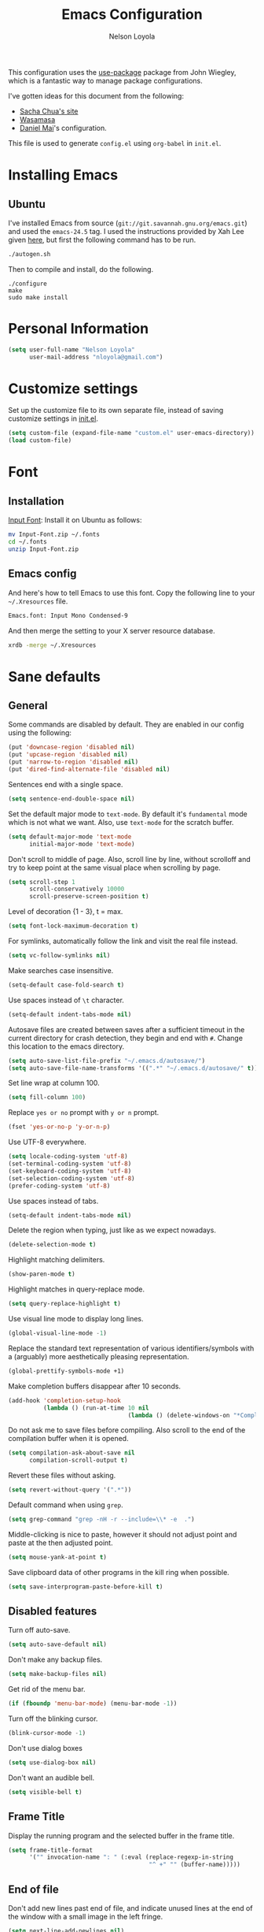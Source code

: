 #+TITLE: Emacs Configuration
#+AUTHOR: Nelson Loyola

This configuration uses the [[https://github.com/jwiegley/use-package][use-package]] package from John Wiegley,
which is a fantastic way to manage package configurations.

I've gotten ideas for this document from the following:

- [[http://pages.sachachua.com/.emacs.d/Sacha.html][Sacha Chua's site]]
- [[https://github.com/wasamasa/dotemacs/blob/master/init.org][Wasamasa]]
- [[https://github.com/danielmai/.emacs.d][Daniel Mai]]'s configuration.

This file is used to generate ~config.el~ using ~org-babel~ in
~init.el~.

* Installing Emacs
** Ubuntu

I've installed Emacs from source (=git://git.savannah.gnu.org/emacs.git=) and used the =emacs-24.5= tag. I used
the instructions provided by Xah Lee given [[http://ergoemacs.org/emacs/building_emacs_on_linux.html][here]], but first the
following command has to be run.

#+begin_src sh
./autogen.sh
#+end_src

Then to compile and install, do the following.

#+BEGIN_SRC
./configure
make
sudo make install
#+END_SRC

* Personal Information

#+begin_src emacs-lisp
(setq user-full-name "Nelson Loyola"
      user-mail-address "nloyola@gmail.com")
#+end_src

* Customize settings

Set up the customize file to its own separate file, instead of saving
customize settings in [[file:init.el][init.el]].

#+begin_src emacs-lisp
(setq custom-file (expand-file-name "custom.el" user-emacs-directory))
(load custom-file)
#+end_src

* Font
** Installation

[[http://input.fontbureau.com/download/][Input Font]]: Install it on Ubuntu as follows:

#+begin_src sh :tangle no
mv Input-Font.zip ~/.fonts
cd ~/.fonts
unzip Input-Font.zip
#+end_src

** Emacs config

And here's how to tell Emacs to use this font. Copy the following line to your
=~/.Xresources= file.

#+begin_src sh :tangle no
Emacs.font: Input Mono Condensed-9
#+end_src

And then merge the setting to your X server resource database.

#+begin_src sh :tangle no
xrdb -merge ~/.Xresources
#+end_src
* Sane defaults
** General

Some commands are disabled by default. They are enabled in our config
using the following:

#+begin_src emacs-lisp
(put 'downcase-region 'disabled nil)
(put 'upcase-region 'disabled nil)
(put 'narrow-to-region 'disabled nil)
(put 'dired-find-alternate-file 'disabled nil)
#+end_src

Sentences end with a single space.

#+BEGIN_SRC emacs-lisp
(setq sentence-end-double-space nil)
#+END_SRC

Set the default major mode to =text-mode=. By default it's =fundamental= mode which is
not what we want. Also, use =text-mode= for the scratch buffer.

#+BEGIN_SRC emacs-lisp
(setq default-major-mode 'text-mode
      initial-major-mode 'text-mode)
#+END_SRC

Don't scroll to middle of page. Also, scroll line by line, without
scrolloff and try to keep point at the same visual place when
scrolling by page.

#+BEGIN_SRC emacs-lisp
(setq scroll-step 1
      scroll-conservatively 10000
      scroll-preserve-screen-position t)
#+END_SRC

Level of decoration {1 - 3}, t = max.

#+BEGIN_SRC emacs-lisp
(setq font-lock-maximum-decoration t)
#+END_SRC

For symlinks, automatically follow the link and visit the real file instead.

#+BEGIN_SRC emacs-lisp
(setq vc-follow-symlinks nil)
#+END_SRC

Make searches case insensitive.

#+BEGIN_SRC emacs-lisp
(setq-default case-fold-search t)
#+END_SRC

Use spaces instead of ~\t~ character.

#+BEGIN_SRC emacs-lisp
(setq-default indent-tabs-mode nil)
#+END_SRC

Autosave files are created between saves after a sufficient timeout in
the current directory for crash detection, they begin and end with
=#=.  Change this location to the emacs directory.

#+BEGIN_SRC emacs-lisp
(setq auto-save-list-file-prefix "~/.emacs.d/autosave/")
(setq auto-save-file-name-transforms '((".*" "~/.emacs.d/autosave/" t)))
#+END_SRC

Set line wrap at column 100.

#+BEGIN_SRC emacs-lisp
(setq fill-column 100)
#+END_SRC

Replace =yes or no= prompt with =y or n= prompt.

#+BEGIN_SRC emacs-lisp
(fset 'yes-or-no-p 'y-or-n-p)
#+END_SRC

Use UTF-8 everywhere.

#+BEGIN_SRC emacs-lisp
(setq locale-coding-system 'utf-8)
(set-terminal-coding-system 'utf-8)
(set-keyboard-coding-system 'utf-8)
(set-selection-coding-system 'utf-8)
(prefer-coding-system 'utf-8)
#+END_SRC

Use spaces instead of tabs.

#+BEGIN_SRC emacs-lisp
(setq-default indent-tabs-mode nil)
#+END_SRC

Delete the region when typing, just like as we expect nowadays.

#+BEGIN_SRC emacs-lisp
(delete-selection-mode t)
#+END_SRC

Highlight matching delimiters.

#+BEGIN_SRC emacs-lisp
(show-paren-mode t)
#+END_SRC

Highlight matches in query-replace mode.

#+BEGIN_SRC emacs-lisp
(setq query-replace-highlight t)
#+END_SRC

Use visual line mode to display long lines.

#+BEGIN_SRC emacs-lisp
(global-visual-line-mode -1)
#+END_SRC

Replace the standard text representation of various identifiers/symbols
with a (arguably) more aesthetically pleasing representation.

#+BEGIN_SRC emacs-lisp
(global-prettify-symbols-mode +1)
#+END_SRC

Make completion buffers disappear after 10 seconds.

#+BEGIN_SRC emacs-lisp
(add-hook 'completion-setup-hook
          (lambda () (run-at-time 10 nil
                                  (lambda () (delete-windows-on "*Completions*")))))
#+END_SRC

Do not ask me to save files before compiling. Also scroll to the end
of the compilation buffer when it is opened.

#+BEGIN_SRC emacs-lisp
(setq compilation-ask-about-save nil
      compilation-scroll-output t)
#+END_SRC

Revert these files without asking.

#+BEGIN_SRC emacs-lisp
(setq revert-without-query '(".*"))
#+END_SRC

Default command when using ~grep~.

#+BEGIN_SRC emacs-lisp
(setq grep-command "grep -nH -r --include=\\* -e  .")
#+END_SRC

Middle-clicking is nice to paste, however it should not adjust point
and paste at the then adjusted point.

#+BEGIN_SRC emacs-lisp
(setq mouse-yank-at-point t)
#+END_SRC

Save clipboard data of other programs in the kill ring when possible.

#+BEGIN_SRC emacs-lisp
(setq save-interprogram-paste-before-kill t)
#+END_SRC

** Disabled features

Turn off auto-save.

#+BEGIN_SRC emacs-lisp
(setq auto-save-default nil)
#+END_SRC

Don't make any backup files.

#+BEGIN_SRC emacs-lisp
(setq make-backup-files nil)
#+END_SRC

Get rid of the menu bar.

#+BEGIN_SRC emacs-lisp
(if (fboundp 'menu-bar-mode) (menu-bar-mode -1))
#+END_SRC

Turn off the blinking cursor.

#+BEGIN_SRC emacs-lisp
(blink-cursor-mode -1)
#+END_SRC

Don't use dialog boxes

#+BEGIN_SRC emacs-lisp
(setq use-dialog-box nil)
#+END_SRC

Don't want an audible bell.

#+BEGIN_SRC emacs-lisp
(setq visible-bell t)
#+END_SRC

** Frame Title

Display the running program and the selected buffer in the frame title.

#+BEGIN_SRC emacs-lisp
(setq frame-title-format
      '("" invocation-name ": " (:eval (replace-regexp-in-string
                                        "^ +" "" (buffer-name)))))
#+END_SRC

** End of file

Don't add new lines past end of file, and indicate unused lines at the
end of the window with a small image in the left fringe.

#+BEGIN_SRC emacs-lisp
(setq next-line-add-newlines nil)
(setq-default indicate-empty-lines t)
#+END_SRC

Add =\n= to end of file if required.

#+BEGIN_SRC emacs-lisp
(setq require-final-newline t)
#+END_SRC

** Key bindings

#+begin_src emacs-lisp
(global-set-key (kbd "M-g g")         'goto-line)
(global-set-key (kbd "M-%")           'query-replace-regexp)
;;(global-set-key "\C-x\C-e"          'compile)
(global-set-key (kbd "C-x C-n")       'next-error)
(global-set-key (kbd "C-x C-i")       'c-indent-exp)

(global-set-key (kbd "<f1>")          'indent-for-tab-command)
(global-set-key [(shift f1)]          'indent-region)
(global-set-key (kbd "<f2>")          '(lambda () (interactive) (save-some-buffers t)))
(global-set-key [(shift f2)]          '(lambda () (interactive) (revert-buffer t t)))
(global-set-key [(shift f3)]          'helm-recentf)
(global-set-key [(meta shift f3)]     'sbt-grep)
(global-set-key [f4]                  'next-error)
(global-set-key [f5]                  'compile)
(global-set-key [(shift f5)]          'toggle-truncate-lines)
(global-set-key [(shift f11)]         'eval-region)
(global-set-key [(control shift f11)] 'align-regexp)
#+end_src

** Line numbers.

#+begin_src emacs-lisp
(dolist (mode-hook '(text-mode-hook prog-mode-hook))
  (add-hook mode-hook
            (lambda ()
              (linum-mode t))))
#+end_src

** Mode line

Display the column number in the mode line.

#+BEGIN_SRC emacs-lisp
(column-number-mode t)
#+END_SRC

Use the directory name to make buffer names unique.

#+BEGIN_SRC emacs-lisp
(setq uniquify-buffer-name-style 'forward)
#+END_SRC

Do not show thees modes in the mode line.

#+begin_src emacs-lisp
(diminish 'visual-line-mode)
(diminish 'abbrev-mode)
#+end_src
** Remove trailing whitespace

#+BEGIN_SRC emacs-lisp
(add-hook 'before-save-hook 'delete-trailing-whitespace)
#+END_SRC

** Shell

#+begin_src emacs-lisp
(defvar my-term-shell "/bin/zsh")
(defadvice ansi-term (before force-bash)
  (interactive (list my-term-shell)))
(ad-activate 'ansi-term)

(defun my-term-use-utf8 ()
  (set-buffer-process-coding-system 'utf-8-unix 'utf-8-unix))
(add-hook 'term-exec-hook 'my-term-use-utf8)

(defun my-term-paste (&optional string)
  (interactive)
  (process-send-string
   (get-buffer-process (current-buffer))
   (if string string (current-kill 0))))

(defun my-term-hook ()
  (goto-address-mode)
  (define-key term-raw-map "\C-y" 'my-term-paste)
  (let ((base03  "#002b36")
        (base02  "#073642")
        (base01  "#586e75")
        (base00  "#657b83")
        (base0   "#839496")
        (base1   "#93a1a1")
        (base2   "#eee8d5")
        (base3   "#fdf6e3")
        (yellow  "#b58900")
        (orange  "#cb4b16")
        (red     "#dc322f")
        (magenta "#d33682")
        (violet  "#6c71c4")
        (blue    "#268bd2")
        (cyan    "#2aa198")
        (green   "#859900"))
    (setq ansi-term-color-vector
          (vconcat `(unspecified ,base02 ,red ,green ,yellow ,blue
                                 ,magenta ,cyan ,base2)))
    (my-term-use-utf8)
    ))

(add-hook 'term-exec-hook 'my-term-hook)
#+end_src
** Text mode

#+begin_src emacs-lisp
(setq text-mode-hook
      '(lambda ()
         (turn-on-auto-fill)            ; Enable automatic line wrapping.
         (setq-default indent-tabs-mode nil)))    ; Use real tabs.
#+end_src
* Packages bundled with Emacs
** =bookmark=

Prefer saving this file somewhere other than the default.

#+BEGIN_SRC emacs-lisp
(setq bookmark-default-file "~/.emacs.d/etc/bookmarks")
#+END_SRC

** =dired=

Make dired show directories first. Dired buffers should auto revert
and not give any use feedback (source: [[http://whattheemacsd.com/sane-defaults.el-01.html][Magnars Sveen]]).

#+BEGIN_SRC emacs-lisp
(setq dired-listing-switches "-aBhl  --group-directories-first")
(add-hook 'dired-mode-hook 'auto-revert-mode)
(setq global-auto-revert-non-file-buffers t)
(setq auto-revert-verbose nil)
#+END_SRC

** =ediff=
#+BEGIN_SRC emacs-lisp
(setq ediff-split-window-function 'split-window-horizontally
      ediff-window-setup-function 'ediff-setup-windows-plain
      ediff-diff-options "-bw")
#+END_SRC
** =emacsclient=

#+begin_src emacs-lisp
(use-package edit-server
  :ensure t
  :if window-system
  :init
  (add-hook 'after-init-hook 'server-start t)
  (add-hook 'after-init-hook 'edit-server-start t))
#+end_src

** =ibuffer=

ibuffer is the improved version of list-buffers.

#+begin_src emacs-lisp
(defalias 'list-buffers 'ibuffer)
#+end_src

** =org-mode=

First some UI and editing tweaks.

#+BEGIN_SRC emacs-lisp
(setq org-catch-invisible-edits 'error
      org-startup-indented t
      org-cycle-include-plain-lists 'integrate
      org-ellipsis " […]"
      org-return-follows-link t
      org-M-RET-may-split-line nil
      org-src-fontify-natively t
      org-src-preserve-indentation t
      org-enforce-todo-dependencies t
      org-enforce-todo-checkbox-dependencies t
      org-link-frame-setup '((file . find-file)))
#+END_SRC

*** Org activation bindings

Set up some global key bindings that integrate with Org Mode features.

#+begin_src emacs-lisp
(bind-key "C-c l" 'org-store-link)
(bind-key "C-c c" 'org-capture)
(bind-key "C-c a" 'org-agenda)
#+end_src

*** Org agenda

Learned about [[https://github.com/sachac/.emacs.d/blob/83d21e473368adb1f63e582a6595450fcd0e787c/Sacha.org#org-agenda][this =delq= and =mapcar= trick from Sacha Chua's config]].

#+begin_src emacs-lisp
(setq org-agenda-files
      (delq nil
            (mapcar (lambda (x) (and (file-exists-p x) x))
                    '("~/Dropbox/todo.org"
                      "~/Dropbox/todo.org"))))
#+end_src

*** Org capture

#+begin_src emacs-lisp
(bind-key "C-c c" 'org-capture)
(setq org-default-notes-file "~/Dropbox/notes.org")
#+end_src

*** Org setup

Speed commands are a nice and quick way to perform certain actions
while at the beginning of a heading. It's not activated by default.

See the doc for speed keys by checking out [[elisp:(info%20"(org)%20speed%20keys")][the documentation for
speed keys in Org mode]].

#+begin_src emacs-lisp
(setq org-use-speed-commands t)
#+end_src

#+begin_src emacs-lisp
(setq org-image-actual-width 550)
#+end_src

*** Org tags

The default value is -77, which is weird for smaller width windows.
I'd rather have the tags align horizontally with the header. 45 is a
good column number to do that.

#+begin_src emacs-lisp
(setq org-tags-column 45)
#+end_src

*** Org babel languages

#+begin_src emacs-lisp
(org-babel-do-load-languages
 'org-babel-load-languages
 '((python . t)
   (C . t)
   (calc . t)
   (latex . t)
   (java . t)
   (ruby . t)
   (scheme . t)
   (sh . t)
   (sqlite . t)
   (js . t)))

(defun my-org-confirm-babel-evaluate (lang body)
  "Do not confirm evaluation for these languages."
  (not (or (string= lang "C")
           (string= lang "java")
           (string= lang "python")
           (string= lang "emacs-lisp")
           (string= lang "sqlite"))))
(setq org-confirm-babel-evaluate 'my-org-confirm-babel-evaluate)
#+end_src

*** Org babel/source blocks

Have source blocks properly syntax highlighted and with the editing
popup window staying within the same window so all the windows don't
jump around. Also, having the top and bottom trailing lines in the
block is a waste of space, so we can remove them.

Fontification doesn't work with markdown mode when the block is
indented after editing it in the org src buffer---the leading #s for
headers don't get fontified properly because they appear as Org
comments.

#+begin_src emacs-lisp
(setq org-src-window-setup 'current-window
      org-src-strip-leading-and-trailing-blank-lines t
      org-src-tab-acts-natively t)
#+end_src

** =re-builder=

Interactive preview for RE construction.

It's important to note that there's three flavours of regular
expressions encountered in Emacs.  The =read= syntax is most
reminiscent of other RE dialects, but only used in prompts.  The
=string= syntax is used in code doubles the amount of backslashes as
the RE strings are passed through the reader which removes the
extraneous ones.  Finally, there's the ~rx~ macro one can use for
writing lispy RE.

All listed RE syntaxes are supported by =re-builder=. For whatever
reason though the =read= syntax is default. I prefer having the
=string= syntax as default.

#+BEGIN_SRC emacs-lisp
(setq reb-re-syntax 'string)
#+END_SRC

** =recentf=

Recentf is a minor mode that builds a list of recently opened files.
This list is is automatically saved across Emacs sessions.

Prefer saving the history of opened files somewhere other than the default.

#+begin_src emacs-lisp
(use-package recentf
  :init
  (progn
    (setq recentf-save-file "~/.emacs.d/etc/recentf"))
  :config
  (progn
    (recentf-mode 1)
    (setq recentf-max-saved-items 100)))
#+end_src

** =savehist=

The history of prompts like =M-:= can be saved, but let's change its
save file and history length first. Also save search entries.

#+BEGIN_SRC emacs-lisp
(setq savehist-additional-variables '(search-ring regexp-search-ring)
      savehist-file "~/.emacs.d/etc/savehist"
      history-length 150)
(savehist-mode)
#+END_SRC

** =save-place=

Remember position in a file.

#+BEGIN_SRC emacs-lisp
(use-package saveplace
  :init
  (progn
    (setq save-place-file "~/.emacs.d/etc/saveplace"
          save-place-forget-unreadable-files nil)
    (setq-default save-place t)))
#+END_SRC

** =shell=

#+begin_src emacs-lisp
(bind-key "C-x m" 'shell)
(bind-key "C-x M" 'ansi-term)
#+end_src

** =tramp=
#+begin_src emacs-lisp :tangle no
(use-package tramp)
#+end_src
** =windmove=

=windmove= provides useful commands for moving window focus by
direction.

#+BEGIN_SRC emacs-lisp
(windmove-default-keybindings 'meta)
#+END_SRC

** =winner-mode=

Window management. ~C-c left (winner-undo)~ undoes the last window
configuration change. Redo the changes using ~C-c right
(winner-redo)~. Also move from window to window using Meta and the
direction keys.

#+BEGIN_SRC emacs-lisp
(winner-mode t)
#+end_src

** =whitespace=

#+begin_src emacs-lisp
(use-package whitespace
  :bind ("S-<f10>" . whitespace-mode))
#+end_src
* ELPA packages

These are the packages that are not built into Emacs.

** [[https://github.com/abo-abo/ace-window][ace-window]]

A package that uses the same idea from ace-jump-mode for
buffer navigation, but applies it to windows. The default keys are
1-9, but it's faster to access the keys on the home row, so that's
what I have them set to (with respect to Dvorak, of course).

#+begin_src emacs-lisp
(use-package ace-window)
#+end_src

** [[https://github.com/abo-abo/avy][avy]]

A quick way to jump around text in buffers.

#+begin_src emacs-lisp
  (use-package avy
               :bind (("C-c SPC" . avy-goto-char)
                      ("C-'" . avy-goto-char-2)
                      ("M-g M-g" . avy-goto-line)))
#+end_src

** [[https://github.com/jorgenschaefer/circe][Circe]]

#+BEGIN_SRC emacs-lisp
(use-package circe
  :ensure t
  :config (setq circe-default-nick "chucho"
                circe-default-user "chucho"
                circe-default-realname "chucho"
                circe-default-part-message "Bye"
                circe-default-quit-message "Bye"
                circe-network-options '(("Freenode"
                                         :tls t
                                         :channels ("#emacs")
                                         ))))
#+END_SRC

** [[https://github.com/ankurdave/color-identifiers-mode][color-identifiers]]

Color Identifiers is a minor mode for Emacs that highlights each source code identifier uniquely
based on its name.

#+begin_src emacs-lisp
(use-package color-identifiers-mode
  :ensure t
  :diminish color-identifiers-mode
  :config
  (progn
    (add-hook 'after-init-hook 'global-color-identifiers-mode)))
#+end_src

** [[https://github.com/company-mode/company-mode][company-mode]]

Complete anything.

#+begin_src emacs-lisp
(use-package company
  :ensure t
  :diminish company-mode
  :config
  (progn
    (add-hook 'after-init-hook 'global-company-mode)
    (global-set-key (kbd "M-/") 'company-complete-common)
    (use-package company-tern)
    ))
#+end_src

** COMMENT [[https://github.com/senny/emacs-eclim][emacs-eclim]]

Provides Emacs with some Eclipse features for Java development. Eclim has to be installed first and
can be downloaded from [[http://eclim.org/install.html][here]].

#+begin_src emacs-lisp
(use-package eclim
  :ensure emacs-eclim
  :diminish eclim-mode
  :init (use-package cl)
  :config
  (progn
    (add-to-list 'eclim-eclipse-dirs (expand-file-name "~/apps/eclipse/rcp/mars/eclipse"))
    ;;(global-eclim-mode)
    (use-package eclimd)
    (use-package company)
    (use-package company-emacs-eclim)
    (company-emacs-eclim-setup)
    (global-company-mode t)
    (add-hook 'java-mode-hook (lambda() (eclim-mode t)))
    (setq eclim-auto-save t
          eclimd-wait-for-process nil
          eclimd-default-workspace "~/workspace/"
          help-at-pt-display-when-idle t
          help-at-pt-timer-delay 0.1

          eclim-executable (or (executable-find "eclim")
                               (concat (substitute-in-file-name "$HOME/apps/eclipse/rcp/mars/eclipse/eclim")))
          eclimd-executable (or (executable-find "eclimd")
                               (concat (substitute-in-file-name "$HOME/apps/eclipse/rcp/mars/eclipse/eclimd"))))
    ;; Call the help framework with the settings above & activate eclim-mode
    (help-at-pt-set-timer)

    ;; keep consistent which other auto-complete backend.
    (custom-set-faces
     '(ac-emacs-eclim-candidate-face ((t (:inherit ac-candidate-face))))
     '(ac-emacs-eclim-selection-face ((t (:inherit ac-selection-face)))))

    (defun nl/eclim-run-configuartion (configuration-name)
      "Runs the configuration given in CONFIGURATION-NAME in the compilation buffer."
      (interactive (list (eclim-java-run--ask-which-configuration)))
      (let* ((configurations (eclim-java-run--load-configurations (eclim-project-name)))
             (configuration (eclim-java-run--configuration configuration-name configurations))
             (project-dir (eclim-java-run--project-dir (eclim-project-name)))
             (classpath (eclim/java-classpath (eclim-project-name)))
             (command (eclim-java-run--command configuration (eclim-java-run--java-vm-args classpath))))
        (setq default-directory project-dir)
        (compile command)
        ))
    )
  )
#+end_src

** [[https://github.com/magnars/expand-region.el][expand-region]]

#+begin_src emacs-lisp
(use-package expand-region
  :ensure t
  :bind ("C-=" . er/expand-region))
#+end_src

** [[http://www.emacswiki.org/emacs/fic-mode.el][fic-mode]]

Show FIXME/TODO/BUG/KLUDGE in special face only in comments and
strings.

#+BEGIN_SRC emacs-lisp
(use-package fic-mode
  :ensure t
  :config
  (progn
    (add-hook 'c++-mode-hook 'turn-on-fic-mode)
    (add-hook 'c-mode-hook 'turn-on-fic-mode)
    (add-hook 'java-mode-hook 'turn-on-fic-mode)
    (add-hook 'vala-mode-hook 'turn-on-fic-mode)
    (add-hook 'python-mode-hook 'turn-on-fic-mode)
    ))
#+END_SRC

** [[http://www.emacswiki.org/emacs/framemove.el][framemove]]

Allow windmove to jump between frames.

#+BEGIN_SRC emacs-lisp
(use-package framemove
  :ensure t
  :config (setq framemove-hook-into-windmove t)
  )
#+END_SRC

** [[https://github.com/flycheck/flycheck][flycheck]]

#+begin_src emacs-lisp
(use-package flycheck
  :ensure t
  :diminish flycheck-mode
  :config
  (progn
    (add-hook 'after-init-hook #'global-flycheck-mode)
    (setq flycheck-standard-error-navigation nil)
    (use-package flycheck-protobuf
      :config
      (progn
        (add-to-list 'flycheck-checkers 'protobuf-protoc-reporter t)
        )
      )))
#+end_src

** [[https://github.com/leoliu/ggtags][ggtags]]

Generate tags on command line with ~gtags~.
Updte tags on command line with ~global -u~.

#+BEGIN_SRC emacs-lisp
(use-package ggtags
  :ensure t
  :commands ggtags-mode)
#+END_SRC

** [[https://github.com/jacobono/emacs-gradle-mode][emacs-gradle-mode]]

#+BEGIN_SRC emacs-lisp
(use-package gradle-mode
  :ensure t
  :diminish gradle-mode
  :init
  (progn
    (gradle-mode 1)))
#+END_SRC

** [[https://github.com/camdez/goto-last-change.el][goto-last-change]]

#+begin_src emacs-lisp
      (use-package goto-last-change
        :ensure t
        :config
        (progn
          (autoload 'goto-last-change "goto-last-change"
            "Set point to the position of the last change." t)

          (global-set-key "\C-x\C-\\" 'goto-last-change)
          ))
#+end_src

** [[https://github.com/Groovy-Emacs-Modes/groovy-emacs-modes][groovy-mode]]

Required for gradle build files.

#+BEGIN_SRC emacs-lisp
  (use-package groovy-mode
               :ensure t)
#+END_SRC

** [[https://github.com/kai2nenobu/guide-key][guide-key]]

Guide the following key bindings automatically and dynamically.

#+BEGIN_SRC emacs-lisp
(use-package guide-key
  :ensure t
  :diminish guide-key-mode
  :config
  (progn
    (setq guide-key/guide-key-sequence '("C-x r" "C-c p" "C-h" "C-c h"))
    (guide-key-mode 1)
  ))
#+END_SRC

** [[https://github.com/emacs-helm/helm][helm]]
*** Config

GNU Global and projectile: use ~C-c p R~ to regenerate tag file.

#+begin_src emacs-lisp
(use-package helm
  :ensure t
  :diminish helm-mode
  :init (progn
          ;; must set before helm-config, otherwise helm uses the default
          ;; prefix "C-x c", which is inconvenient because you can
          ;; accidentially press "C-x C-c"
          (setq helm-command-prefix-key "C-c h")
          (require 'helm-config)
          (require 'helm-eshell)
          (require 'helm-files)
          (require 'helm-grep)
          (use-package helm-projectile
            :ensure t
            :commands helm-projectile
            :bind (("C-c p h" . helm-projectile))
            :config
            (progn
              (setq projectile-remember-window-configs t
                    projectile-switch-project-action 'projectile-dired
                    projectile-completion-system 'default
                    projectile-enable-caching nil
                    compilation-read-command t ; do prompt for a compilation command
                    )

              (projectile-global-mode)
              (setq projectile-completion-system 'helm)
              ))
          (require 'helm-projectile)
          (use-package helm-ag :ensure t :commands helm-ag)
          (use-package helm-c-yasnippet
            :ensure t
            :init (use-package yasnippet)
            :config (global-set-key (kbd "C-c y") 'helm-yas-complete))
          (use-package helm-flx :ensure t :commands helm-flx-mode)
          (use-package helm-gtags
            :ensure t
            :commands helm-gtags-mode
            :bind (("M-." . helm-gtags-find-tag)
                   ("M-," . helm-gtags-find-rtag)))
          (use-package helm-swoop :ensure t)

          (helm-projectile-on)
          (helm-flx-mode +1)

          (setq helm-ff-newfile-prompt-p nil
                ;;helm-M-x-fuzzy-match t ; using flx for now
                helm-google-suggest-use-curl-p t
                ;; scroll 4 lines other window using M-<next>/M-<prior>
                helm-scroll-amount 4
                ;; do not display invisible candidates
                helm-quick-update t
                ;; be idle for this many seconds, before updating in delayed sources.
                helm-idle-delay 0.01
                ;; be idle for this many seconds, before updating candidate buffer
                helm-input-idle-delay 0.01
                ;; search for library in `require` and `declare-function` sexp.
                helm-ff-search-library-in-sexp t

                helm-buffers-favorite-modes (append helm-buffers-favorite-modes
                                                    '(picture-mode artist-mode))
                ;; limit the number of displayed canidates
                helm-candidate-number-limit 100
                ;; show all candidates when set to 0
                helm-M-x-requires-pattern 0
                helm-ff-file-name-history-use-recentf t
                ;; move to end or beginning of source when reaching top or bottom of source.
                helm-move-to-line-cycle-in-source t
                ;; Needed in helm-buffers-list
                ido-use-virtual-buffers t
                ;; fuzzy matching buffer names when non--nil, useful in helm-mini that lists buffers
                helm-buffers-fuzzy-matching t
                ;; truncate long lines
                helm-truncate-lines t
                helm-autoresize-min-height 30
                helm-autoresize-max-height 30
                helm-display-header-line nil
                helm-buffer-max-length 45
                helm-yas-display-key-on-candidate t)

          ;; Save current position to mark ring when jumping to a different place
          (add-hook 'helm-goto-line-before-hook 'helm-save-current-pos-to-mark-ring)
          (helm-mode)
          (helm-autoresize-mode 1))
  :bind (("M-x" . helm-M-x)
         ("M-y" . helm-show-kill-ring)
         ("C-x b" . helm-mini)
         ("C-x C-f" . helm-find-files)
         ("C-`" . helm-resume)))
#+end_src

*** Search

[[http://www.gnu.org/software/grep/][grep]] is very fast, but not the best tool for code search, especially
not within compressed files. That's why I'll go for [[https://github.com/ggreer/the_silver_searcher/][ag]] instead, its
=-z= option enables the usage of the very great [[http://libarchive.org/][libarchive]]. For =helm=
to recognize the matches properly I need to enable line numbers and
columns in its output, something the =--vimgrep== option (the irony)
does. Another subtle hack hidden in here is deliberately using the
recursing variant for both types of searches, this might break
something, but so far hasn't shown any obvious side-effects

#+BEGIN_SRC emacs-lisp
(setq helm-grep-default-command "ag --vimgrep -z %p %f"
      helm-grep-default-recurse-command "ag --vimgrep -z %p %f")
#+END_SRC

*** Key bindings

#+BEGIN_SRC emacs-lisp
(with-eval-after-load 'helm-files
  ;; rebind tab to do persistent action
  (define-key helm-map (kbd "<tab>") 'helm-execute-persistent-action)
  ;; make TAB works in terminal
  (define-key helm-map (kbd "C-i") 'helm-execute-persistent-action)
  ;; list actions using C-z
  (define-key helm-map (kbd "C-z")  'helm-select-action)
  (define-key helm-grep-mode-map (kbd "<return>")  'helm-grep-mode-jump-other-window)
  (define-key helm-grep-mode-map (kbd "n")  'helm-grep-mode-jump-other-window-forward)
  (define-key helm-grep-mode-map (kbd "p")  'helm-grep-mode-jump-other-window-backward))
#+END_SRC

*** Window config

So that helm windows shows at the bottom.

- from http://www.reddit.com/r/emacs/comments/345vtl/make_helm_window_at_the_bottom_without_using_any/
- see also http://www.lunaryorn.com/2015/04/29/the-power-of-display-buffer-alist.html

#+BEGIN_SRC emacs-lisp
;; (with-eval-after-load 'helm
;;   (cond (window-system
;;          (add-to-list 'display-buffer-alist
;;                       `("^\\*[Hh]elm"
;;                         (display-buffer-in-side-window)
;;                         (inhibit-same-window . nil)
;;                         (reusable-frames . visible)
;;                         (side            . bottom)
;;                         (window-height   . 0.15)))
;;          )))
#+END_SRC

*** Other

Highlighting of token matches is a tad slow, let's speed it up.

#+BEGIN_SRC emacs-lisp
(setq helm-mp-highlight-delay 0.3)
#+END_SRC

I don't know why, but helm tries doing window management.  Please
stop:

#+BEGIN_SRC emacs-lisp
(setq helm-display-function 'pop-to-buffer)
#+END_SRC

** [[https://github.com/boyw165/hl-anything][hl-anything]]

Not used for now since it breaks ERC font lock.

#+BEGIN_SRC emacs-lisp :tangle no
(use-package hl-anything
  :ensure t
  :config
  (progn
    (hl-highlight-mode 1)
    ;; (hl-setup-default-advices nil)
    ;; (hl-setup-customizable-advices nil)
    ;; (remove-hook 'kill-emacs-hook 'hl-save-highlights)
    ))
#+END_SRC

** [[https://github.com/nflath/hungry-delete][hungry-delete]]

So that hungry deletion can be used in all modes.

#+begin_src emacs-lisp
  (use-package hungry-delete
               :ensure t
               :config
               (progn
                 (global-hungry-delete-mode)
                 ))
#+end_src

** [[https://github.com/abo-abo/hydra][hydra]]

This package can be used to tie related commands into a family of
short bindings with a common prefix - a Hydra.

#+begin_src emacs-lisp
(use-package hydra
  :ensure t
  :init
  (progn
    (use-package cl-lib)
    (use-package lv)
    (use-package ace-window :ensure t)
    (use-package avy :ensure t)
    (use-package key-chord
      :ensure t
      :config (key-chord-mode 1))
    )
  :config
  (progn
    ;; http://oremacs.com/2015/01/29/more-hydra-goodness/

    (defun hydra-universal-argument (arg)
      (interactive "P")
      (setq prefix-arg (if (consp arg)
                           (list (* 4 (car arg)))
                         (if (eq arg '-)
                             (list -4)
                           '(4)))))

    (defhydra hydra-window (global-map "C-M-o")
      "window"
      ("h" windmove-left "left")
      ("j" windmove-down "down")
      ("k" windmove-up "up")
      ("l" windmove-right "right")
      ("a" ace-window "ace")
      ("u" hydra-universal-argument "universal")
      ("s" (lambda nil (interactive) (ace-window 4)) "swap")
      ("d" (lambda nil (interactive) (ace-window 16)) "delete"))

    (key-chord-define-global "yy" 'hydra-window/body)

    ;;
    ;; Taken from http://doc.rix.si/org/fsem.html
    ;;
    (defhydra hydra-zoom (global-map "C-c z")
      "zoom"
      ("g" text-scale-increase "in")
      ("l" text-scale-decrease "out"))
    )

  (defhydra hydra-eclim (:color teal
                                :hint nil)
    "
Eclim:
 ╭─────────────────────────────────────────────────────┐
 │ Java                                                │       Problems
╭┴─────────────────────────────────────────────────────┴────────────────────────────────────╯
  _d_: Show Doc             _i_: Implement (Override)          _p_: Show Problems
  _g_: Make getter/setter  _fd_: Find Declarations             _c_: Show Corrections
  _o_: Organize Imports    _fr_: Find References               _r_: Buffer Refresh
  _h_: Hierarchy            _R_: Refactor
  _s_: Semantic
Project
──────────────────
_j_: Jump to proj
_b_: Create
_k_: Import Proj
_u_: Update
"
    ("d"   eclim-java-show-documentation-for-current-element)
    ("g"   eclim-java-generate-getter-and-setter)
    ("o"   eclim-java-import-organize)
    ("h"   eclim-java-call-hierarchy)
    ("s"   helm-semantic)
    ("i"   eclim-java-implement)
    ("fd"  eclim-java-find-declaration)
    ("fr"  eclim-java-find-references)
    ("R"   eclim-java-refactor-rename-symbol-at-point)
    ("p"   eclim-problems)
    ("c"   eclim-problems-correct)
    ("r"   eclim-problems-buffer-refresh)
    ("j"   eclim-project-goto)
    ("b"   eclim-project-create)
    ("k"   eclim-project-import)
    ("u"   (lambda () (interactive) (eclim-project-update (eclim-project-name))))
    ("q"   nil "cancel" :color blue))

  (define-key eclim-mode-map (kbd "C-c e") 'hydra-eclim/body))
#+end_src

** [[https://github.com/joddie/macrostep][macrostep]]

Macrostep allows you to see what Elisp macros expand to. Learned about
it from the [[https://www.youtube.com/watch?v%3D2TSKxxYEbII][package highlight talk for use-package]].

#+begin_src emacs-lisp
(use-package macrostep
  :ensure t)
#+end_src

** [[https://github.com/magit/magit][magit]]

A great interface for git projects. It's much more pleasant to use than the git interface on the
command line. Use an easy keybinding to access magit.

#+begin_src emacs-lisp
  (use-package magit
    :ensure t
    :config
    (progn
     (define-key magit-status-mode-map (kbd "q") 'magit-quit-session)
     (setq magit-push-always-verify nil)
     ))
#+end_src

*** Fullscreen magit

#+BEGIN_QUOTE
The following code makes magit-status run alone in the frame, and then restores the old window
configuration when you quit out of magit.

No more juggling windows after commiting. It's magit bliss.
#+END_QUOTE
[[http://whattheemacsd.com/setup-magit.el-01.html][Source: Magnar Sveen]]

#+begin_src emacs-lisp
;; full screen magit-status
(defadvice magit-status (around magit-fullscreen activate)
  (window-configuration-to-register :magit-fullscreen)
  ad-do-it
  (delete-other-windows))

(defun magit-quit-session ()
  "Restores the previous window configuration and kills the magit buffer"
  (interactive)
  (kill-buffer)
  (jump-to-register :magit-fullscreen))
#+end_src

** [[https://github.com/defunkt/markdown-mode][markdown-mode]]

#+begin_src emacs-lisp
(use-package markdown-mode
  :ensure t
  :mode (("\\.markdown\\'" . markdown-mode)
         ("\\.md\\'"       . markdown-mode)))
#+end_src
** [[https://github.com/oneKelvinSmith/monokai-emacs][monokai-emacs]]

TextMate like theme.

#+begin_src emacs-lisp
(use-package monokai-theme
  :ensure t
  :config
  (progn
    (load-theme 'monokai t)
    (setq frame-background-mode `dark)
    (setq monokai-use-variable-pitch nil)))
#+end_src

** [[https://github.com/magnars/multiple-cursors.el][multiple-cursors]]

We'll also need to ~(require 'multiple-cusors)~ because of [[https://github.com/magnars/multiple-cursors.el/issues/105][an autoload issue]].

#+begin_src emacs-lisp
(use-package multiple-cursors
  :ensure t
  :init (require 'multiple-cursors)
  :bind (("C-S-c C-S-c" . mc/edit-lines)
         ("C->"         . mc/mark-next-like-this)
         ("C-<"         . mc/mark-previous-like-this)
         ("C-c C-<"     . mc/mark-all-like-this)
         ("C-!"         . mc/mark-next-symbol-like-this)
         ("s-d"         . mc/mark-all-dwim)))
#+end_src

** [[https://github.com/nex3/perspective-el][perspective]]

This package provides tagged workspaces.

#+begin_src emacs-lisp :tangle no
(use-package perspective
  :ensure t
  :config (persp-mode))
#+end_src

** [[https://github.com/bbatsov/projectile][projectile]]

#+BEGIN_QUOTE
Project navigation and management library for Emacs.
#+END_QUOTE
http://batsov.com/projectile/


#+begin_src emacs-lisp
  (use-package projectile
    :ensure t
    :diminish projectile-mode
    :commands projectile-mode
    :config
    (progn
      (setq projectile-indexing-method 'alien
            projectile-remember-window-configs t
            projectile-switch-project-action 'projectile-dired
            projectile-completion-system 'default
            projectile-enable-caching nil
            compilation-read-command nil ; do not prompt for a compilation command
            )

      (projectile-global-mode)
      (setq projectile-completion-system 'helm)

      (use-package ag
        :commands ag
        :ensure t)))
#+end_src

** [[https://github.com/milkypostman/powerline][powerline]]

#+begin_src emacs-lisp
(use-package powerline
  :ensure t
  :config
  (progn
    (setq powerline-arrow-shape 'arrow14)
    (setq powerline-default-separator-dir '(right . left))

    (custom-set-faces
     '(mode-line ((t (:foreground "#030303" :background "#6b6b6b" :box nil))))
     '(mode-line-inactive ((t (:foreground "#f9f9f9" :background "#6b6b6b" :box nil)))))

    (setq powerline-color1 "#49483E")
    (setq powerline-color2 "#333333")
    (powerline-default-theme)
    ))
#+end_src

** [[https://melpa.org/#/python-mode][python-mode]]

Integrates with IPython.

#+begin_src emacs-lisp :tangle no
  (use-package python-mode
    :ensure t)
#+end_src

** [[https://github.com/emacsmirror/revive][revive]]

Using revive

- use ~M-x save-current-configuration~ to save window configuration.
- use ~M-x resume~ to load window configuration.

#+begin_src emacs-lisp
(use-package revive
  :ensure t)
#+end_src
** [[https://github.com/Fanael/rainbow-delimiters][rainbow-delimiters]]

Highlight brackets according to their depth

#+BEGIN_SRC emacs-lisp
(use-package rainbow-delimiters
  :ensure t)
#+END_SRC

** [[https://github.com/ieure/scratch-el][scratch]]

Convenient package to create =*scratch*= buffers that are based on the current buffer's major mode.
This is more convienent than manually creating a buffer to do some scratch work or reusing the
initial =*scratch*= buffer.

#+begin_src emacs-lisp
(use-package scratch
  :ensure t)
#+end_src

** [[https://github.com/wasamasa/shackle][shackle]]

Declarative popup window rules.

#+BEGIN_SRC emacs-lisp
(use-package shackle
  :ensure t
  :config
  (progn
    (setq shackle-rules
          '((svg-2048-mode :same t)
            ("*Help*" :align t :ratio 0.4 :select t)
            ("\\`\\*[Hh]elm.*?\\*\\'" :regexp t :align 'bottom :ratio 0.4)
            ((compilation-mode "\\`\\*firestarter\\*\\'"
                               "\\`\\*magit-diff: .*?\\*\\'") :regexp t :noselect t)
            ((inferior-scheme-mode "*shell*" "*eshell*") :popup t))
          shackle-default-rule '(:select t)
          shackle-inhibit-window-quit-on-same-windows t)
    (shackle-mode)
    ))
#+END_SRC

** [[https://github.com/Fuco1/smartparens][smartparens]]

#+begin_src emacs-lisp
(use-package smartparens
  :ensure t
  :diminish smartparens-mode
  :config (progn (require 'smartparens-config)
                 (smartparens-global-mode t)))
#+end_src

*** Smartparens org mode

Set up some pairings for org mode markup. These pairings won't
activate by default; they'll only apply for wrapping regions.

#+begin_src emacs-lisp
(sp-local-pair 'org-mode "~" "~" :actions '(wrap))
(sp-local-pair 'org-mode "/" "/" :actions '(wrap))
(sp-local-pair 'org-mode "*" "*" :actions '(wrap))
#+end_src
** [[https://github.com/mickeynp/smart-scan][smart-scan]]

Quickly jumps between other symbols found at point in Emacs.
http://www.masteringemacs.org/article/smart-scan-jump-symbols-buffer

#+begin_src emacs-lisp
(use-package smartscan
  :ensure t
  :config (global-smartscan-mode 1))
#+end_src

** [[https://melpa.org/#/transpose-frame][transpose-frame]]

Allows for transposing window arrangements.

#+begin_src emacs-lisp
(use-package transpose-frame
  :ensure t
  :bind ("S-M-t" . transpose-frame))
#+end_src

** [[https://github.com/mrkkrp/vimish-fold][vimish-fold]]
#+BEGIN_SRC emacs-lisp
(use-package vimish-fold
  :ensure t
  :config (vimish-fold-global-mode 1)
  )
#+END_SRC
** [[https://github.com/benma/visual-regexp.el][visual-regexp]]

#+begin_src emacs-lisp
(use-package visual-regexp
  :ensure t
  :init
  (use-package visual-regexp-steroids :ensure t)
  :bind (("C-c r" . vr/replace)
         ("C-c q" . vr/query-replace)
         ("C-c m" . vr/mc-mark) ; Need multiple cursors
         ("C-M-r" . vr/isearch-backward)
         ("C-M-s" . vr/isearch-forward)))
#+end_src

** [[https://github.com/capitaomorte/yasnippet][yasnippet]]

It takes a few seconds to load and I don't need them immediately when
Emacs starts up, so we can defer loading yasnippet until there's some
idle time.

Large collection of snippets: [[https://github.com/AndreaCrotti/yasnippet-snippets][Andrea Crotti's collection]].

#+begin_src emacs-lisp
(use-package yasnippet
  :ensure t
  :diminish yas-minor-mode
  :config
  (progn
    ;;(setq yas-snippet-dirs (concat user-emacs-directory "snippets"))
    (yas-reload-all)
    (yas-global-mode)))
#+end_src

** [[https://github.com/fxbois/web-mode][web-mode]]

#+begin_src emacs-lisp :tangle no
(use-package web-mode
  :ensure t)
#+end_src

** [[https://github.com/purcell/whole-line-or-region][whole-line-or-region]]

#+begin_src emacs-lisp
(use-package whole-line-or-region
  :ensure t
  :diminish whole-line-or-region-mode
  :config (whole-line-or-region-mode t))
#+end_src

* Computer-specific settings

Load some computer-specific settings, such as the name and and email address. The way the settings
are loaded is based off of [[https://github.com/magnars/.emacs.d][Magnar Sveen's]] config.

#+begin_src emacs-lisp
(defvar nl/user-settings-dir nil
  "The directory with user-specific Emacs settings for this
  user.")

;; Settings for currently logged in user
(require 's)
(setq nl/user-settings-dir
      (concat user-emacs-directory
              "users/"
              (s-trim (shell-command-to-string "hostname -s"))))
(add-to-list 'load-path nl/user-settings-dir)

;; Load settings specific for the current user
(when (file-exists-p nl/user-settings-dir)
  (mapc 'load (directory-files nl/user-settings-dir nil "^[^#].*el$")))
#+end_src

* Languages

Programming mode hook.

#+begin_src emacs-lisp
(add-hook 'prog-mode-hook 'subword-mode)

(defun my-common-prog-mode-settings ()
  "Enables settings common between programming language modes."
  (progn
    ;
    ; Set tab and CR/LF keys to call their corresponding more-general
    ; functions.  This needs to be here to override the settings of some modes
    ; (e.g. c++-mode changes the tab key to do a re-indent).
    ;
    (local-set-key "\t" 'tab-to-tab-stop)
    (local-set-key "\n" 'newline-and-indent)
    (local-set-key "\r" 'newline-and-indent)
    ;
    ; Set paragraph/comment auto-formatting to wrap at column 100.
    ;
    (set-fill-column 100)
    ;
    ; Set the comment column to zero so that lisp comment lines will act like
    ; C++ comments (i.e. line up with the code), and not automatically indent
    ; to column 50.
    ;
    (setq comment-column 0)
    (rainbow-delimiters-mode) ;; See unbalanced parens
    (push '(">=" . ?≥) prettify-symbols-alist)
    (push '("<=" . ?≤) prettify-symbols-alist)
    (push '("->" . ?→) prettify-symbols-alist)
    ))

(setq makefile-mode-hook 'my-common-prog-mode-settings)
(setq sh-mode-hook       'my-common-prog-mode-settings)
#+end_src

** C

#+begin_src emacs-lisp
(defconst nelson-c-style
  '((c-tab-always-indent . t)
    (c-set-style "K&R")
    (c-basic-offset . 3)
    (c-offsets-alist . ((statement-block-intro . +)
                        (substatement-open     . 0)
                        (label                 . 0)
                        (case-label            . +)
                        (statement-cont        . +)
                        )))
  "Nelson programming style.")

;; Customizations for all of c-mode, c++-mode, and objc-mode
(defun my-c-mode-common-hook ()
  ;; add my personal style and set it for the current buffer
  (c-add-style "NELSON" nelson-c-style t)
  ;; offset customizations not in nelson-c-style
  (c-set-offset 'member-init-intro '++)
  ;; other customizations
  ;(c-toggle-auto-state 1) ;; Turn on auto newline
  (my-common-prog-mode-settings)
  ; makes the underscore part of a word in C and C++ modes
  (modify-syntax-entry ?_ "w" c++-mode-syntax-table)
  (modify-syntax-entry ?_ "w" c-mode-syntax-table)
  (lambda ()
    (when (derived-mode-p 'c-mode 'c++-mode 'java-mode)
      (ggtags-mode 1)))
  )

(add-hook 'c-mode-common-hook 'my-c-mode-common-hook)
#+end_src

** Emacs lisp

#+BEGIN_SRC emacs-lisp
(setq emacs-lisp-mode-hook 'my-common-prog-mode-settings)
#+END_SRC

** Java

#+begin_src emacs-lisp
(defun my-java-mode-hook ()
  (setq c-basic-offset 4
        tab-width 4
        indent-tabs-mode nil)
  )


(add-hook 'java-mode-hook 'my-java-mode-hook)
#+END_SRC

Utillity function to restart the Eclim server.

#+BEGIN_SRC emacs-lisp
(defun nl/restart-eclim (workspace-dir)
  "Restarts eclim.  If it is currently active then it is stopped first."
  (interactive (list (read-directory-name "Workspace directory: "
                                          eclimd-default-workspace nil t)))
  (if (get-buffer "*eclimd*") (stop-eclimd))
  (start-eclimd workspace-dir)
  (switch-to-buffer "*eclimd*")
  )
#+end_src

** Perl

#+begin_src emacs-lisp
(defun my-cperl-setup ()
  (cperl-set-style "C++")
  (my-common-prog-mode-settings))

(add-hook 'cperl-mode-hook 'my-cperl-setup)
#+end_src

** SQL

Taken from:
- http://truongtx.me/2014/08/23/setup-emacs-as-an-sql-database-client/

#+BEGIN_SRC emacs-lisp
(require 'epa-file)
(epa-file-enable)

(setq sql-connection-alist
      '((che.dev (sql-product 'mysql)
                 (sql-port 3306)
                 (sql-server "localhost")
                 (sql-user "root")
                 (sql-database "mysql"))
        (obelix.dev (sql-product 'mysql)
                    (sql-port 3306)
                    (sql-server "localhost")
                    (sql-user "root")
                    (sql-database "mysql"))))

(defun nl/sql-connect (product connection)
  "Connects to a database server of type PRODUCT using the CONNECTION type."
  (require 'nl-passwords (concat user-emacs-directory "my-password.el.gpg"))

  ;; update the password to the sql-connection-alist
  (let ((connection-info (assoc connection sql-connection-alist))
        (sql-password (car (last (assoc connection nl-sql-passwords)))))
    (delete sql-password connection-info)
    (nconc connection-info `((sql-password ,sql-password)))
    (setq sql-connection-alist (assq-delete-all connection sql-connection-alist))
    (add-to-list 'sql-connection-alist connection-info))

  ;; connect to database
  (setq sql-product product)
  (if current-prefix-arg
      (sql-connect connection connection)
    (sql-connect connection)))

(defun nl/sql-che-dev ()
  "Connects to the MySQL server running on machine 'che'."
  (nl/sql-connect 'mysql 'che.dev))

(defun nl/sql-obelix-dev ()
  "Connects to the MySQL server running on machine 'obelix'."
  (nl/sql-connect 'mysql 'obelix.dev))

(defvar nl/sql-servers-list
  '(("Che Dev" nl/sql-che-dev)
    ("Obelix Dev" nl/sql-obelix-dev))
  "A list of server name and the function to connect.")

(defun nl/sql-connect-server (func)
  "Connect to the input server using nl/sql-servers-list and FUNC."
  (interactive
   (helm-comp-read "Select server: " nl/sql-servers-list))
  (funcall func))
#+END_SRC
* Misc
** Constants

Is some cases we need to know what type of OS Emacs is running under.

#+begin_src emacs-lisp
(defconst ostype-linux
  (if (integer-or-marker-p
       (string-match "linux" system-configuration)) t nil))
#+end_src

** Aligning things

Align by colons (handy for JavaScript), align by commas, and align by
equal signs.

Borrowed from:

http://danconnor.com/post/5028ac91e8891a000000111f/align_and_columnize_key_value_data_in_emacs

#+BEGIN_SRC emacs-lisp
(defun align-colons (beg end)
  (interactive "r")
  (align-regexp beg end ":\\(\\s-*\\)" 1 1 t))

(defun align-commas (beg end)
  (interactive "r")
  (align-regexp beg end ",\\(\\s-*\\)" 1 1 t))

(defun align-equals (beg end)
  (interactive "r")
  (align-regexp beg end "\\(\\s-*\\)=" 1 1 t))
#+END_SRC

** Font size

=C-c C-+= and =C-c C--= are pretty useful, but only resize the current
buffer.  Here's a hack using ~set-frame-font~ and altering the font
size only:

#+BEGIN_SRC emacs-lisp
(defun my-alter-frame-font-size (fn)
  (let* ((current-font-name (frame-parameter nil 'font))
         (decomposed-font-name (x-decompose-font-name current-font-name))
         (font-size (string-to-int (aref decomposed-font-name 5))))
    (aset decomposed-font-name 5 (int-to-string (funcall fn font-size)))
    (set-frame-font (x-compose-font-name decomposed-font-name))))

(defun my-inc-frame-font-size ()
  (interactive)
  (my-alter-frame-font-size '1+))

(defun my-dec-frame-font-size ()
  (interactive)
  (my-alter-frame-font-size '1-))

(global-set-key (kbd "C-+") 'my-inc-frame-font-size)
(global-set-key (kbd "C--") 'my-dec-frame-font-size)
#+END_SRC

** Date and time stamps

Used for inserting date and time stamps, or date stamps into the
current buffer at the current location. I define my own format for
these.

#+BEGIN_SRC emacs-lisp
(defconst nl/dts-format-string "%e %b %Y %H:%M:%S"
  "A string specifying the format of the date-time stamp.
Refer to the documentation for 'format-time-string' for an explanation of the
meta characters available for use in this string.  Non-meta characters will
be inserted into the buffer without interpretation.")

(defvar nl/ds-format-string "%b%e/%Y"
  "A string specifying the format of the date stamp.
Refer to the documentation for 'format-time-string' for an explanation of the
meta characters available for use in this string.  Non-meta characters will
be inserted into the buffer without interpretation.")

(defun nl/insert-dts ()
  "Insert the date and time into the current buffer at the current location.
See the documentation for nl/dts-format-string to change the format of the
date-time stamp."
  (interactive)
  (insert (format-time-string nl/dts-format-string (current-time))))

(defun nl/insert-ds ()
  "Insert the date into the current buffer at the current location.
See the documentation for nl/dts-format-string to change the format of the
date-time stamp."
  (interactive)
  (insert (format-time-string nl/ds-format-string (current-time))))

#+END_SRC
** Journal

I keep notes in an org-mode file in my Dropbox folder. When I add
something to it in automatially inserts a time stamp.

#+BEGIN_SRC emacs-lisp
(defun nl/journal ()
  "Add an entry in the journal file."
  (interactive)
  (find-file "~/Dropbox/journal.org")
  (end-of-buffer)
  (insert "\n\n")
  (insert "* ")
  (nl/insert-dts)
  (insert "\n")
  )
#+END_SRC

** Occur

The following function for ~occur-dwim~ is taken from [[https://github.com/abo-abo][Oleh Krehel]] from
[[http://oremacs.com/2015/01/26/occur-dwim/][his blog post at (or emacs]]. It takes the current region or the symbol
at point as the default value for occur.

#+begin_src emacs-lisp
(defun occur-dwim ()
  "Call `occur' with a sane default."
  (interactive)
  (push (if (region-active-p)
            (buffer-substring-no-properties
             (region-beginning)
             (region-end))
          (thing-at-point 'symbol))
        regexp-history)
  (call-interactively 'occur))
#+end_src

** Camelcase to upper

Coverts camel case words to uppercase with underscore as delimiters.

#+BEGIN_SRC emacs-lisp
(defun nl/camelcase-to-upper ()
  (interactive)
  (replace-regexp "\\([A-Z]\\)" "_\\1" nil (region-beginning)(region-end))
  (upcase-region (region-beginning)(region-end)))
#+END_SRC
